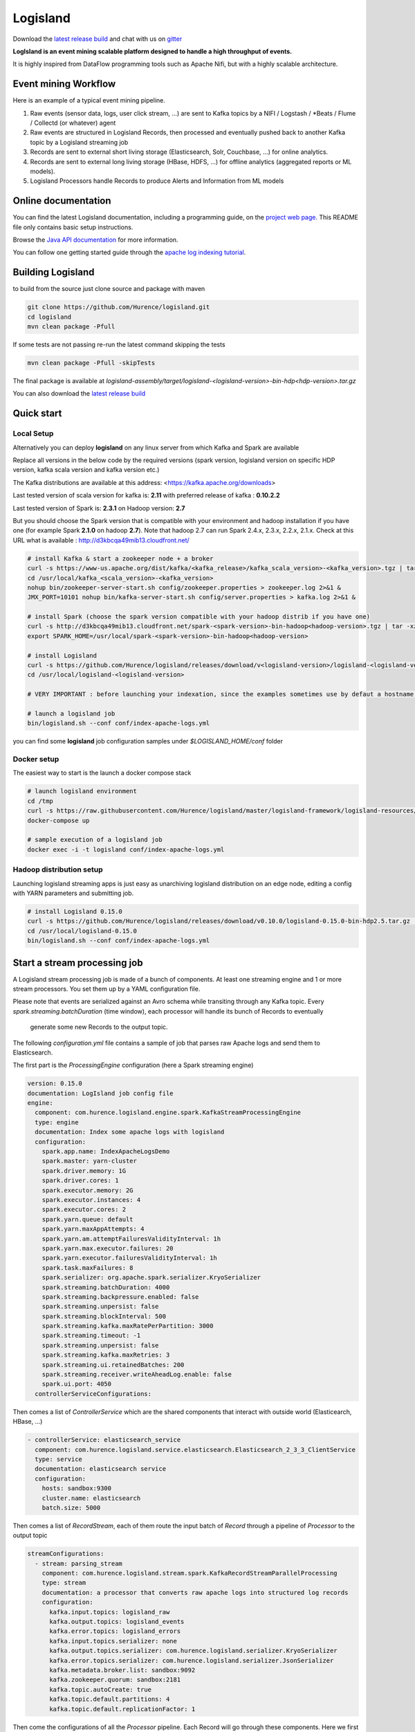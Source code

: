 Logisland
=========

.. image:: https://travis-ci.org/Hurence/logisland.svg?branch=master
   :target: https://travis-ci.org/Hurence/logisland


.. image:: https://badges.gitter.im/Join%20Chat.svg
   :target: https://gitter.im/logisland/logisland?utm_source=share-link&utm_medium=link&utm_campaign=share-link
   :alt: Gitter


Download the `latest release build <https://github.com/Hurence/logisland/releases>`_  and
chat with us on `gitter <https://gitter.im/logisland/logisland>`_


**LogIsland is an event mining scalable platform designed to handle a high throughput of events.**

It is highly inspired from DataFlow programming tools such as Apache Nifi, but with a highly scalable architecture.


Event mining Workflow
---------------------
Here is an example of a typical event mining pipeline.

1. Raw events (sensor data, logs, user click stream, ...) are sent to Kafka topics by a NIFI / Logstash / *Beats / Flume / Collectd (or whatever) agent
2. Raw events are structured in Logisland Records, then processed and eventually pushed back to another Kafka topic by a Logisland streaming job
3. Records are sent to external short living storage (Elasticsearch, Solr, Couchbase, ...) for online analytics.
4. Records are sent to external long living storage (HBase, HDFS, ...) for offline analytics (aggregated reports or ML models).
5. Logisland Processors handle Records to produce Alerts and Information from ML models


Online documentation
--------------------
You can find the latest Logisland documentation, including a programming guide,
on the `project web page. <http://logisland.readthedocs.io/en/latest/index.html>`_
This README file only contains basic setup instructions.

Browse the `Java API documentation <http://logisland.readthedocs.io/en/latest/_static/apidocs/>`_ for more information.


You can follow one getting started guide through the
`apache log indexing tutorial <http://logisland.readthedocs.io/en/latest/tutorials/index-apache-logs.html>`_.


Building Logisland
------------------
to build from the source just clone source and package with maven

.. code-block:: sh

    git clone https://github.com/Hurence/logisland.git
    cd logisland
    mvn clean package -Pfull
    
If some tests are not passing re-run the latest command skipping the tests

.. code-block:: sh

    mvn clean package -Pfull -skipTests


The final package is available at `logisland-assembly/target/logisland-<logisland-version>-bin-hdp<hdp-version>.tar.gz`

You can also download the `latest release build <https://github.com/Hurence/logisland/releases>`_

Quick start
-----------

Local Setup
+++++++++++
Alternatively you can deploy **logisland** on any linux server from which Kafka and Spark are available

Replace all versions in the below code by the required versions (spark version, logisland version on specific HDP version, kafka scala version and kafka version etc.) 

The Kafka distributions are available at this address: <https://kafka.apache.org/downloads> 

Last tested version of scala version for kafka is: **2.11** with preferred release of kafka : **0.10.2.2**

Last tested version of Spark is: **2.3.1** on Hadoop version: **2.7** 

But you should choose the Spark version that is compatible with your environment and hadoop installation if you have one (for example Spark **2.1.0** on hadoop **2.7**). Note that hadoop 2.7 can run Spark 2.4.x, 2.3.x, 2.2.x, 2.1.x. Check at this URL what is available : http://d3kbcqa49mib13.cloudfront.net/

.. code-block:: sh

    # install Kafka & start a zookeeper node + a broker
    curl -s https://www-us.apache.org/dist/kafka/<kafka_release>/kafka_scala_version>-<kafka_version>.tgz | tar -xz -C /usr/local/
    cd /usr/local/kafka_<scala_version>-<kafka_version>
    nohup bin/zookeeper-server-start.sh config/zookeeper.properties > zookeeper.log 2>&1 &
    JMX_PORT=10101 nohup bin/kafka-server-start.sh config/server.properties > kafka.log 2>&1 &

    # install Spark (choose the spark version compatible with your hadoop distrib if you have one)
    curl -s http://d3kbcqa49mib13.cloudfront.net/spark-<spark-version>-bin-hadoop<hadoop-version>.tgz | tar -xz -C /usr/local/
    export SPARK_HOME=/usr/local/spark-<spark-version>-bin-hadoop<hadoop-version>

    # install Logisland
    curl -s https://github.com/Hurence/logisland/releases/download/v<logisland-version>/logisland-<logisland-version>.tar.gz  | tar -xz -C /usr/local/
    cd /usr/local/logisland-<logisland-version>

    # VERY IMPORTANT : before launching your indexation, since the examples sometimes use by defaut a hostname with is "sandbox" (instead of localhost) either edit the .yml to redefine the addresses of your zookeeper and ES nodes, or alternatively redefine the used variables with an export prior to launch the indexation, or alternatively edit /etc/hosts file defining an alias for localhost (sandbox)

    # launch a logisland job
    bin/logisland.sh --conf conf/index-apache-logs.yml

you can find some **logisland** job configuration samples under `$LOGISLAND_HOME/conf` folder


Docker setup
++++++++++++
The easiest way to start is the launch a docker compose stack

.. code-block:: sh

    # launch logisland environment
    cd /tmp
    curl -s https://raw.githubusercontent.com/Hurence/logisland/master/logisland-framework/logisland-resources/src/main/resources/conf/docker-compose.yml > docker-compose.yml
    docker-compose up

    # sample execution of a logisland job
    docker exec -i -t logisland conf/index-apache-logs.yml


Hadoop distribution setup
+++++++++++++++++++++++++
Launching logisland streaming apps is just easy as unarchiving logisland distribution on an edge node, editing a config with YARN parameters and submitting job.

.. code-block:: sh

    # install Logisland 0.15.0
    curl -s https://github.com/Hurence/logisland/releases/download/v0.10.0/logisland-0.15.0-bin-hdp2.5.tar.gz  | tar -xz -C /usr/local/
    cd /usr/local/logisland-0.15.0
    bin/logisland.sh --conf conf/index-apache-logs.yml


Start a stream processing job
-----------------------------

A Logisland stream processing job is made of a bunch of components.
At least one streaming engine and 1 or more stream processors. You set them up by a YAML configuration file.

Please note that events are serialized against an Avro schema while transiting through any Kafka topic.
Every `spark.streaming.batchDuration` (time window), each processor will handle its bunch of Records to eventually
 generate some new Records to the output topic.

The following `configuration.yml` file contains a sample of job that parses raw Apache logs and send them to Elasticsearch.


The first part is the `ProcessingEngine` configuration (here a Spark streaming engine)

.. code-block:: yaml

    version: 0.15.0
    documentation: LogIsland job config file
    engine:
      component: com.hurence.logisland.engine.spark.KafkaStreamProcessingEngine
      type: engine
      documentation: Index some apache logs with logisland
      configuration:
        spark.app.name: IndexApacheLogsDemo
        spark.master: yarn-cluster
        spark.driver.memory: 1G
        spark.driver.cores: 1
        spark.executor.memory: 2G
        spark.executor.instances: 4
        spark.executor.cores: 2
        spark.yarn.queue: default
        spark.yarn.maxAppAttempts: 4
        spark.yarn.am.attemptFailuresValidityInterval: 1h
        spark.yarn.max.executor.failures: 20
        spark.yarn.executor.failuresValidityInterval: 1h
        spark.task.maxFailures: 8
        spark.serializer: org.apache.spark.serializer.KryoSerializer
        spark.streaming.batchDuration: 4000
        spark.streaming.backpressure.enabled: false
        spark.streaming.unpersist: false
        spark.streaming.blockInterval: 500
        spark.streaming.kafka.maxRatePerPartition: 3000
        spark.streaming.timeout: -1
        spark.streaming.unpersist: false
        spark.streaming.kafka.maxRetries: 3
        spark.streaming.ui.retainedBatches: 200
        spark.streaming.receiver.writeAheadLog.enable: false
        spark.ui.port: 4050
      controllerServiceConfigurations:

Then comes a list of `ControllerService` which are the shared components that interact with outside world (Elasticearch, HBase, ...)

.. code-block:: yaml

        - controllerService: elasticsearch_service
          component: com.hurence.logisland.service.elasticsearch.Elasticsearch_2_3_3_ClientService
          type: service
          documentation: elasticsearch service
          configuration:
            hosts: sandbox:9300
            cluster.name: elasticsearch
            batch.size: 5000

Then comes a list of `RecordStream`, each of them route the input batch of `Record` through a pipeline of `Processor`
to the output topic

.. code-block:: yaml

      streamConfigurations:
        - stream: parsing_stream
          component: com.hurence.logisland.stream.spark.KafkaRecordStreamParallelProcessing
          type: stream
          documentation: a processor that converts raw apache logs into structured log records
          configuration:
            kafka.input.topics: logisland_raw
            kafka.output.topics: logisland_events
            kafka.error.topics: logisland_errors
            kafka.input.topics.serializer: none
            kafka.output.topics.serializer: com.hurence.logisland.serializer.KryoSerializer
            kafka.error.topics.serializer: com.hurence.logisland.serializer.JsonSerializer
            kafka.metadata.broker.list: sandbox:9092
            kafka.zookeeper.quorum: sandbox:2181
            kafka.topic.autoCreate: true
            kafka.topic.default.partitions: 4
            kafka.topic.default.replicationFactor: 1

Then come the configurations of all the `Processor` pipeline. Each Record will go through these components.
Here we first parse raw apache logs and then we add those records to Elasticsearch. Pleas note that the ES processor makes
use of the previously defined ControllerService.

.. code-block:: yaml

          processorConfigurations:

            - processor: apache_parser
              component: com.hurence.logisland.processor.SplitText
              type: parser
              documentation: a parser that produce records from an apache log REGEX
              configuration:
                record.type: apache_log
                value.regex: (\S+)\s+(\S+)\s+(\S+)\s+\[([\w:\/]+\s[+\-]\d{4})\]\s+"(\S+)\s+(\S+)\s*(\S*)"\s+(\S+)\s+(\S+)
                value.fields: src_ip,identd,user,record_time,http_method,http_query,http_version,http_status,bytes_out

            - processor: es_publisher
              component: com.hurence.logisland.processor.elasticsearch.BulkAddElasticsearch
              type: processor
              documentation: a processor that indexes processed events in elasticsearch
              configuration:
                elasticsearch.client.service: elasticsearch_service
                default.index: logisland
                default.type: event
                timebased.index: yesterday
                es.index.field: search_index
                es.type.field: record_type



Once you've edited your configuration file, you can submit it to execution engine with the following cmd :

.. code-block:: bash

    bin/logisland.sh -conf conf/job-configuration.yml


You should jump to the `tutorials section <http://logisland.readthedocs.io/en/latest/tutorials/index.html>`_ of the documentation.
And then continue with `components documentation <http://logisland.readthedocs.io/en/latest/components.html>`_

Contributing
------------

Please review the `Contribution to Logisland guide <http://logisland.readthedocs.io/en/latest/developer.html>`_ for information on how to get started contributing to the project.
